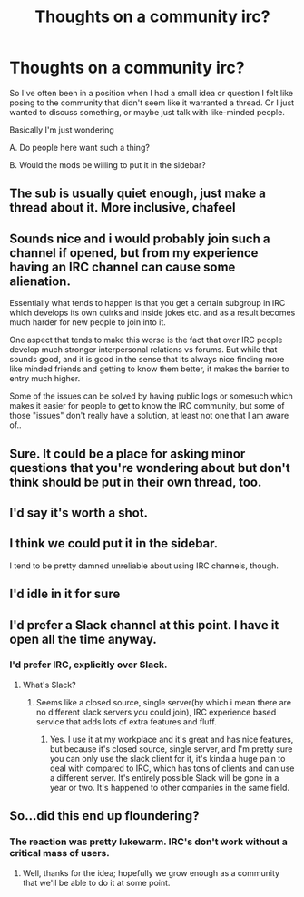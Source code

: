 #+TITLE: Thoughts on a community irc?

* Thoughts on a community irc?
:PROPERTIES:
:Author: Colonel_Fedora
:Score: 5
:DateUnix: 1434324113.0
:DateShort: 2015-Jun-15
:END:
So I've often been in a position when I had a small idea or question I felt like posing to the community that didn't seem like it warranted a thread. Or I just wanted to discuss something, or maybe just talk with like-minded people.

Basically I'm just wondering

A. Do people here want such a thing?

B. Would the mods be willing to put it in the sidebar?


** The sub is usually quiet enough, just make a thread about it. More inclusive, chafeel
:PROPERTIES:
:Score: 6
:DateUnix: 1434326617.0
:DateShort: 2015-Jun-15
:END:


** Sounds nice and i would probably join such a channel if opened, but from my experience having an IRC channel can cause some alienation.

Essentially what tends to happen is that you get a certain subgroup in IRC which develops its own quirks and inside jokes etc. and as a result becomes much harder for new people to join into it.

One aspect that tends to make this worse is the fact that over IRC people develop much stronger interpersonal relations vs forums. But while that sounds good, and it is good in the sense that its always nice finding more like minded friends and getting to know them better, it makes the barrier to entry much higher.

Some of the issues can be solved by having public logs or somesuch which makes it easier for people to get to know the IRC community, but some of those "issues" don't really have a solution, at least not one that I am aware of..
:PROPERTIES:
:Author: IomKg
:Score: 7
:DateUnix: 1434357241.0
:DateShort: 2015-Jun-15
:END:


** Sure. It could be a place for asking minor questions that you're wondering about but don't think should be put in their own thread, too.
:PROPERTIES:
:Author: callmebrotherg
:Score: 2
:DateUnix: 1434330568.0
:DateShort: 2015-Jun-15
:END:


** I'd say it's worth a shot.
:PROPERTIES:
:Author: whywhisperwhy
:Score: 2
:DateUnix: 1434337154.0
:DateShort: 2015-Jun-15
:END:


** I think we could put it in the sidebar.

I tend to be pretty damned unreliable about using IRC channels, though.
:PROPERTIES:
:Score: 4
:DateUnix: 1434326565.0
:DateShort: 2015-Jun-15
:END:


** I'd idle in it for sure
:PROPERTIES:
:Author: blazinghand
:Score: 4
:DateUnix: 1434326932.0
:DateShort: 2015-Jun-15
:END:


** I'd prefer a Slack channel at this point. I have it open all the time anyway.
:PROPERTIES:
:Author: timoni
:Score: 1
:DateUnix: 1434343268.0
:DateShort: 2015-Jun-15
:END:

*** I'd prefer IRC, explicitly over Slack.
:PROPERTIES:
:Author: blazinghand
:Score: 1
:DateUnix: 1434346815.0
:DateShort: 2015-Jun-15
:END:

**** What's Slack?
:PROPERTIES:
:Score: 1
:DateUnix: 1434376931.0
:DateShort: 2015-Jun-15
:END:

***** Seems like a closed source, single server(by which i mean there are no different slack servers you could join), IRC experience based service that adds lots of extra features and fluff.
:PROPERTIES:
:Author: IomKg
:Score: 2
:DateUnix: 1434393290.0
:DateShort: 2015-Jun-15
:END:

****** Yes. I use it at my workplace and it's great and has nice features, but because it's closed source, single server, and I'm pretty sure you can only use the slack client for it, it's kinda a huge pain to deal with compared to IRC, which has tons of clients and can use a different server. It's entirely possible Slack will be gone in a year or two. It's happened to other companies in the same field.
:PROPERTIES:
:Author: blazinghand
:Score: 1
:DateUnix: 1434402612.0
:DateShort: 2015-Jun-16
:END:


** So...did this end up floundering?
:PROPERTIES:
:Author: whywhisperwhy
:Score: 1
:DateUnix: 1435023777.0
:DateShort: 2015-Jun-23
:END:

*** The reaction was pretty lukewarm. IRC's don't work without a critical mass of users.
:PROPERTIES:
:Author: Colonel_Fedora
:Score: 1
:DateUnix: 1435024382.0
:DateShort: 2015-Jun-23
:END:

**** Well, thanks for the idea; hopefully we grow enough as a community that we'll be able to do it at some point.
:PROPERTIES:
:Author: whywhisperwhy
:Score: 1
:DateUnix: 1435024836.0
:DateShort: 2015-Jun-23
:END:
